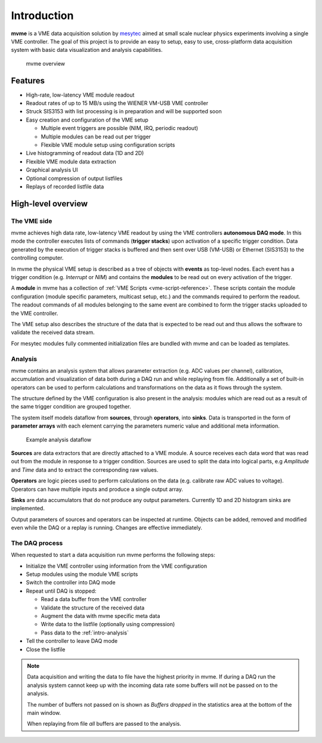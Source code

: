 ##################################################
Introduction
##################################################
**mvme** is a VME data acquisition solution by `mesytec`_ aimed at small scale
nuclear physics experiments involving a single VME controller. The goal of this
project is to provide an easy to setup, easy to use, cross-platform data
acquisition system with basic data visualization and analysis capabilities.

.. _mesytec: http://mesytec.com/

.. figure:: images/mvme_architecure.png

   mvme overview

==================================================
Features
==================================================

* High-rate, low-latency VME module readout
* Readout rates of up to 15 MB/s using the WIENER VM-USB VME controller
* Struck SIS3153 with list processing is in preparation and will be supported
  soon
* Easy creation and configuration of the VME setup

  * Multiple event triggers are possible (NIM, IRQ, periodic readout)
  * Multiple modules can be read out per trigger
  * Flexible VME module setup using configuration scripts

* Live histogramming of readout data (1D and 2D)
* Flexible VME module data extraction
* Graphical analysis UI
* Optional compression of output listfiles
* Replays of recorded listfile data

.. TODO: maybe add uses cases and/or limitations here?

==================================================
High-level overview
==================================================

.. _intro-vme:

The VME side
--------------------------------------------------
mvme achieves high data rate, low-latency VME readout by using the VME
controllers **autonomous DAQ mode**. In this mode the controller executes lists
of commands (**trigger stacks**) upon activation of a specific trigger
condition. Data generated by the execution of trigger stacks is buffered and
then sent over USB (VM-USB) or Ethernet (SIS3153) to the controlling computer.

In mvme the physical VME setup is described as a tree of objects with
**events** as top-level nodes. Each event has a trigger condition (e.g.
*Interrupt* or *NIM*) and contains the **modules** to be read out on every
activation of the trigger.

A **module** in mvme has a collection of :ref:`VME Scripts
<vme-script-reference>`. These scripts contain the module configuration (module
specific parameters, multicast setup, etc.) and the commands required to
perform the readout. The readout commands of all modules belonging to the same
event are combined to form the trigger stacks uploaded to the VME controller.

.. autofigure:: images/vme_two_modules_expanded.png
   :scale-latex: 60%

   VME setup with one event containing two modules

The VME setup also describes the structure of the data that is expected to be
read out and thus allows the software to validate the received data stream.

For mesytec modules fully commented initialization files are bundled with mvme
and can be loaded as templates.

.. _intro-analysis:

Analysis
--------------------------------------------------
mvme contains an analysis system that allows parameter extraction (e.g. ADC
values per channel), calibration, accumulation and visualization of data both
during a DAQ run and while replaying from file. Additionally a set of built-in
operators can be used to perform calculations and transformations on the data
as it flows through the system.

.. autofigure:: images/intro_analysis_default_filters_highlights.png
   :scale-latex: 60%

   Analysis UI with MDPP-16 default objects

The structure defined by the VME configuration is also present in the analysis:
modules which are read out as a result of the same trigger condition are
grouped together.

The system itself models dataflow from **sources**, through **operators**, into
**sinks**. Data is transported in the form of **parameter arrays** with each
element carrying the parameters numeric value and additional meta information.

.. figure:: images/analysis_flowchart.png

   Example analysis dataflow

**Sources** are data extractors that are directly attached to a VME module. A
source receives each data word that was read out from the module in response to
a trigger condition. Sources are used to split the data into logical parts, e.g
*Amplitude* and *Time* data and to extract the corresponding raw values.

**Operators** are logic pieces used to perform calculations on the data (e.g.
calibrate raw ADC values to voltage). Operators can have multiple inputs and
produce a single output array.

**Sinks** are data accumulators that do not produce any output parameters.
Currently 1D and 2D histogram sinks are implemented.

Output parameters of sources and operators can be inspected at runtime.
Objects can be added, removed and modified even while the DAQ or a replay is
running. Changes are effective immediately.

.. _intro-daq:

The DAQ process
--------------------------------------------------
When requested to start a data acquisition run mvme performs the following
steps:

* Initialize the VME controller using information from the VME configuration
* Setup modules using the module VME scripts
* Switch the controller into DAQ mode
* Repeat until DAQ is stopped:

  * Read a data buffer from the VME controller
  * Validate the structure of the received data
  * Augment the data with mvme specific meta data
  * Write data to the listfile (optionally using compression)
  * Pass data to the :ref:`intro-analysis`

* Tell the controller to leave DAQ mode
* Close the listfile


.. note::
  Data acquisition and writing the data to file have the highest priority in
  mvme. If during a DAQ run the analysis system cannot keep up with the
  incoming data rate some buffers will not be passed on to the analysis.

  The number of buffers not passed on is shown as *Buffers dropped* in the
  statistics area at the bottom of the main window.

  When replaying from file *all* buffers are passed to the analysis.
